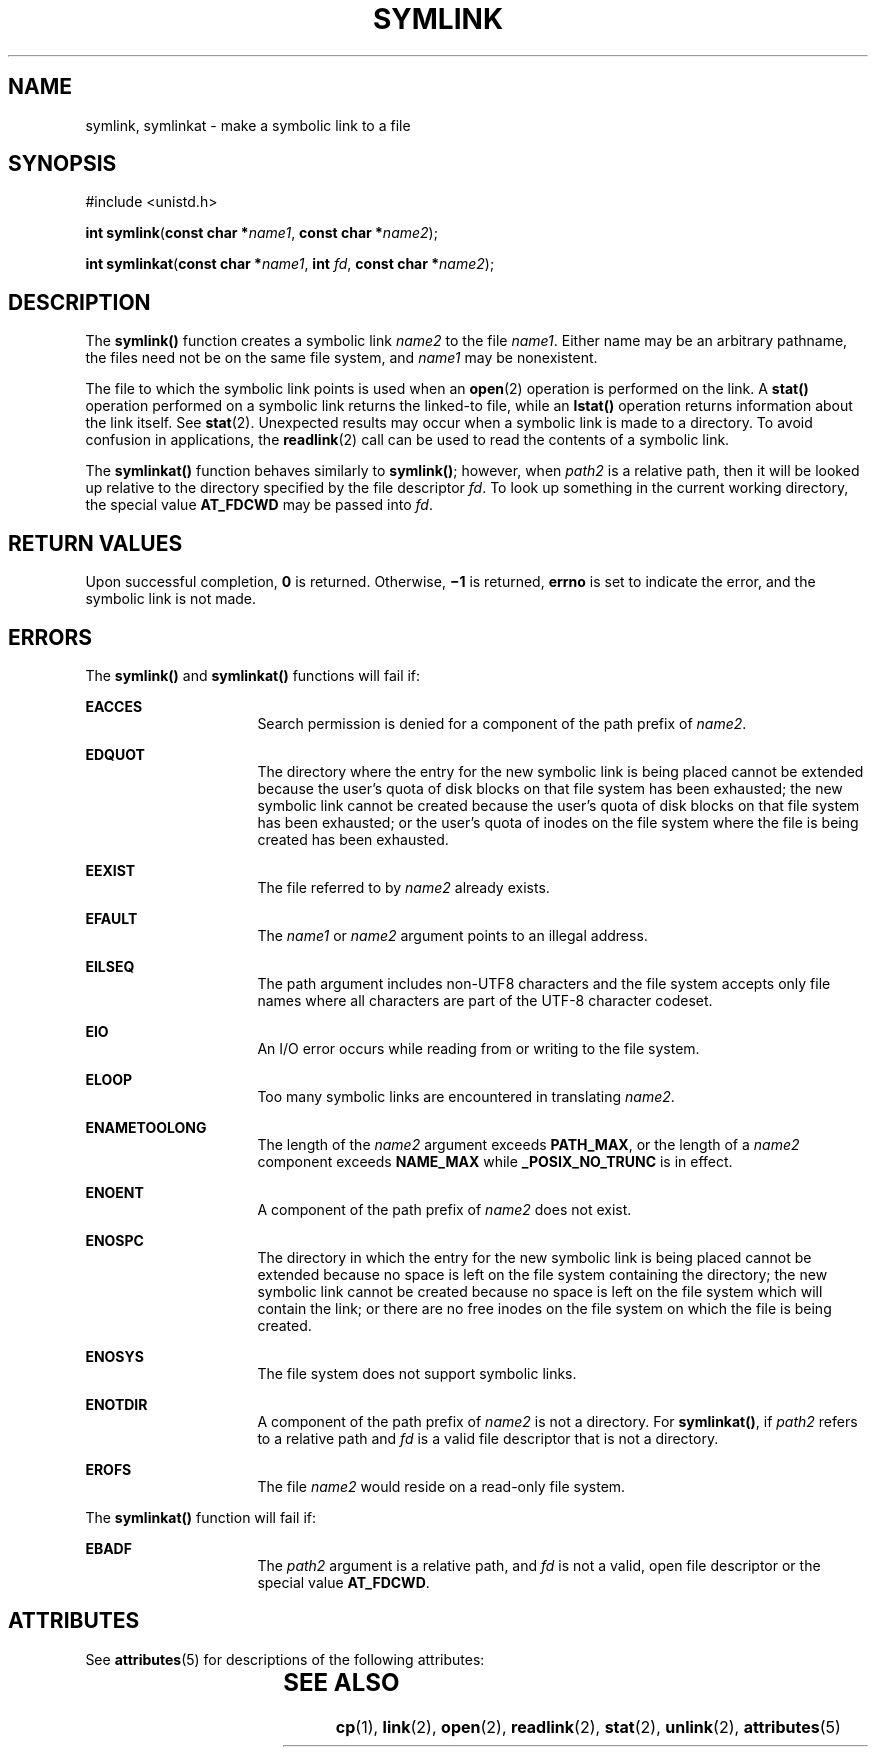 '\" te
.\" Copyright (c) 2007, Sun Microsystems, Inc.  All Rights Reserved.
.\" Copyright 1989 AT&T
.\" The contents of this file are subject to the terms of the Common Development and Distribution License (the "License").  You may not use this file except in compliance with the License.
.\" You can obtain a copy of the license at usr/src/OPENSOLARIS.LICENSE or http://www.opensolaris.org/os/licensing.  See the License for the specific language governing permissions and limitations under the License.
.\" When distributing Covered Code, include this CDDL HEADER in each file and include the License file at usr/src/OPENSOLARIS.LICENSE.  If applicable, add the following below this CDDL HEADER, with the fields enclosed by brackets "[]" replaced with your own identifying information: Portions Copyright [yyyy] [name of copyright owner]
.TH SYMLINK 2 "May 18, 2007"
.SH NAME
symlink, symlinkat \- make a symbolic link to a file
.SH SYNOPSIS
.LP
.nf
#include <unistd.h>

\fBint\fR \fBsymlink\fR(\fBconst char *\fR\fIname1\fR, \fBconst char *\fR\fIname2\fR);
.fi
.LP
.nf
\fBint\fR \fBsymlinkat\fR(\fBconst char *\fR\fIname1\fR, \fBint\fR \fIfd\fR, \fBconst char *\fR\fIname2\fR);
.fi

.SH DESCRIPTION
.LP
The \fBsymlink()\fR function creates a symbolic link \fIname2\fR to the file
\fIname1\fR. Either name may be an arbitrary pathname, the files need not be on
the same file system, and \fIname1\fR may be nonexistent.
.sp
.LP
The file to which the symbolic link points is used when an \fBopen\fR(2)
operation is performed on the link. A \fBstat()\fR operation performed on a
symbolic link returns the linked-to file, while an \fBlstat()\fR operation
returns information about the link itself.  See \fBstat\fR(2). Unexpected
results may occur when a symbolic link is made to a directory. To avoid
confusion in applications, the \fBreadlink\fR(2) call can be used to read the
contents of a symbolic link.
.sp
.LP
The \fBsymlinkat()\fR function behaves similarly to \fBsymlink()\fR; however,
when \fIpath2\fR is a relative path, then it will be looked up relative to the
directory specified by the file descriptor \fIfd\fR. To look up something in the
current working directory, the special value \fBAT_FDCWD\fR may be passed into
\fIfd\fR.
.SH RETURN VALUES
.LP
Upon successful completion, \fB0\fR is returned.  Otherwise, \fB\(mi1\fR is
returned, \fBerrno\fR is set to indicate the error, and the symbolic link is
not made.
.SH ERRORS
.LP
The \fBsymlink()\fR and \fBsymlinkat()\fR functions will fail if:
.sp
.ne 2
.na
\fB\fBEACCES\fR\fR
.ad
.RS 16n
Search permission is denied for a component of the path prefix of \fIname2\fR.
.RE

.sp
.ne 2
.na
\fB\fBEDQUOT\fR\fR
.ad
.RS 16n
The directory where the entry for the new symbolic link is being placed cannot
be extended because the user's quota of disk blocks on that file system has
been exhausted; the new symbolic link cannot be created because the user's
quota of disk blocks on that file system has been exhausted; or the user's
quota of inodes on the file system where the file is being created has been
exhausted.
.RE

.sp
.ne 2
.na
\fB\fBEEXIST\fR\fR
.ad
.RS 16n
The file referred to by \fIname2\fR already exists.
.RE

.sp
.ne 2
.na
\fB\fBEFAULT\fR\fR
.ad
.RS 16n
The \fIname1\fR or \fIname2\fR argument points to an illegal address.
.RE

.sp
.ne 2
.na
\fB\fBEILSEQ\fR\fR
.ad
.RS 16n
The path argument includes non-UTF8 characters and the file system accepts only
file names where all characters are part of the UTF-8 character codeset.
.RE

.sp
.ne 2
.na
\fB\fBEIO\fR\fR
.ad
.RS 16n
An I/O error occurs while reading from or writing to the file system.
.RE

.sp
.ne 2
.na
\fB\fBELOOP\fR\fR
.ad
.RS 16n
Too many symbolic links are encountered in translating \fIname2\fR.
.RE

.sp
.ne 2
.na
\fB\fBENAMETOOLONG\fR\fR
.ad
.RS 16n
The length of the \fIname2\fR argument exceeds \fBPATH_MAX\fR, or the length of
a \fIname2\fR component exceeds \fBNAME_MAX\fR while \fB_POSIX_NO_TRUNC\fR is
in effect.
.RE

.sp
.ne 2
.na
\fB\fBENOENT\fR\fR
.ad
.RS 16n
A component of the path prefix of \fIname2\fR does not exist.
.RE

.sp
.ne 2
.na
\fB\fBENOSPC\fR\fR
.ad
.RS 16n
The directory in which the entry for the new symbolic link is being placed
cannot be extended because no space is left on the file system containing the
directory; the new symbolic link cannot be created because no space is left on
the file system which will contain the link; or there are no free inodes on the
file system on which the file is being created.
.RE

.sp
.ne 2
.na
\fB\fBENOSYS\fR\fR
.ad
.RS 16n
The file system does not support symbolic links.
.RE

.sp
.ne 2
.na
\fB\fBENOTDIR\fR\fR
.ad
.RS 16n
A component of the path prefix of \fIname2\fR is not a directory. For
\fBsymlinkat()\fR, if \fIpath2\fR refers to a relative path and \fIfd\fR is a
valid file descriptor that is not a directory.
.RE

.sp
.ne 2
.na
\fB\fBEROFS\fR\fR
.ad
.RS 16n
The file \fIname2\fR would reside on a read-only file system.
.RE

.sp
.LP
The \fBsymlinkat()\fR function will fail if:
.sp
.ne 2
.na
.B EBADF
.ad
.RS 16n
The \fIpath2\fR argument is a relative path, and \fIfd\fR is not a valid, open
file descriptor or the special value \fBAT_FDCWD\fR.
.RE

.SH ATTRIBUTES
.LP
See \fBattributes\fR(5) for descriptions of the following attributes:
.sp

.sp
.TS
box;
c | c
l | l .
ATTRIBUTE TYPE	ATTRIBUTE VALUE
_
Interface Stability	Standard
.TE

.SH SEE ALSO
.LP
\fBcp\fR(1), \fBlink\fR(2), \fBopen\fR(2), \fBreadlink\fR(2), \fBstat\fR(2),
\fBunlink\fR(2), \fBattributes\fR(5)
